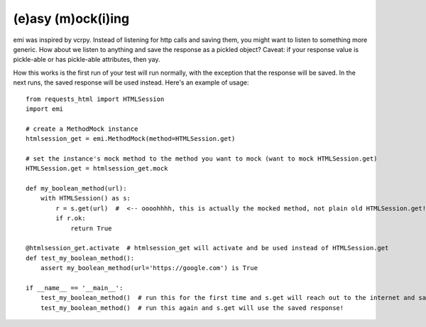 -------------------
(e)asy (m)ock(i)ing
-------------------

emi was inspired by vcrpy.  Instead of listening for http calls and saving them, you might want to listen
to something more generic.  How about we listen to anything and save the response as a pickled
object?  Caveat: if your response value is pickle-able or has pickle-able attributes, then yay.

How this works is the first run of your test will run normally, with the exception that the response
will be saved.  In the next runs, the saved response will be used instead.  Here's an example of
usage::

    from requests_html import HTMLSession
    import emi

    # create a MethodMock instance
    htmlsession_get = emi.MethodMock(method=HTMLSession.get)

    # set the instance's mock method to the method you want to mock (want to mock HTMLSession.get)
    HTMLSession.get = htmlsession_get.mock

    def my_boolean_method(url):
        with HTMLSession() as s:
            r = s.get(url)  #  <-- oooohhhh, this is actually the mocked method, not plain old HTMLSession.get!
            if r.ok:
                return True

    @htmlsession_get.activate  # htmlsession_get will activate and be used instead of HTMLSession.get
    def test_my_boolean_method():
        assert my_boolean_method(url='https://google.com') is True

    if __name__ == '__main__':
        test_my_boolean_method()  # run this for the first time and s.get will reach out to the internet and save the response
        test_my_boolean_method()  # run this again and s.get will use the saved response!


